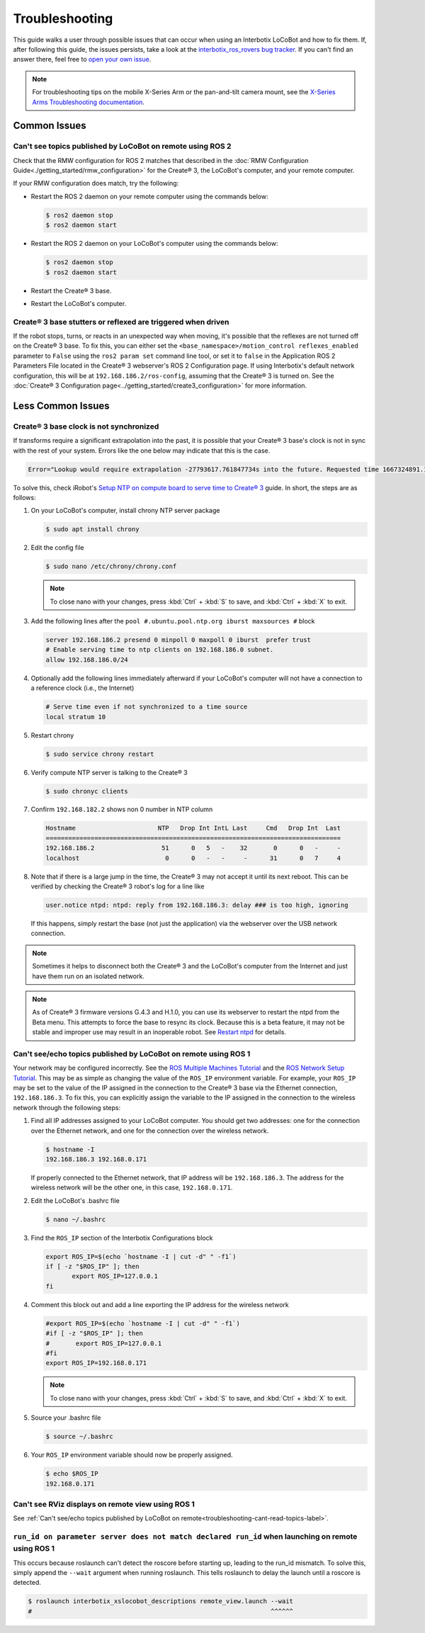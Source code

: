 ===============
Troubleshooting
===============

This guide walks a user through possible issues that can occur when using an Interbotix LoCoBot and
how to fix them. If, after following this guide, the issues persists, take a look at the
`interbotix_ros_rovers bug tracker`_. If you can't find an answer there, feel free to `open your
own issue`_.

.. note::

    For troubleshooting tips on the mobile X-Series Arm or the pan-and-tilt camera mount, see the
    `X-Series Arms Troubleshooting documentation`_.


.. _`interbotix_ros_rovers bug tracker`: https://github.com/Interbotix/interbotix_ros_rovers/issues?q=is%3Aissue
.. _`open your own issue`: https://github.com/Interbotix/interbotix_ros_rovers/issues/new/choose
.. _`X-Series Arms Troubleshooting documentation`: https://docs.trossenrobotics.com/interbotix_xsarms_docs/troubleshooting.html

Common Issues
=============

Can't see topics published by LoCoBot on remote using ROS 2
-----------------------------------------------------------

Check that the RMW configuration for ROS 2 matches that described in the :doc:`RMW Configuration
Guide<./getting_started/rmw_configuration>` for the Create® 3, the LoCoBot's computer, and your
remote computer.

If your RMW configuration does match, try the following:

*   Restart the ROS 2 daemon on your remote computer using the commands below:

    .. code-block:: console

        $ ros2 daemon stop
        $ ros2 daemon start

*   Restart the ROS 2 daemon on your LoCoBot's computer using the commands below:

    .. code-block:: console

        $ ros2 daemon stop
        $ ros2 daemon start

*   Restart the Create® 3 base.

*   Restart the LoCoBot's computer.

Create® 3 base stutters or reflexed are triggered when driven
-------------------------------------------------------------

If the robot stops, turns, or reacts in an unexpected way when moving, it's possible that the
reflexes are not turned off on the Create® 3 base. To fix this, you can either set the
``<base_namespace>/motion_control reflexes_enabled`` parameter to ``False`` using the ``ros2 param
set`` command line tool, or set it to ``false`` in the Application ROS 2 Parameters File located in
the Create® 3 webserver's ROS 2 Configuration page. If using Interbotix's default network
configuration, this will be at ``192.168.186.2/ros-config``, assuming that the Create® 3 is turned
on. See the :doc:`Create® 3 Configuration page<../getting_started/create3_configuration>` for more
information.

Less Common Issues
==================

Create® 3 base clock is not synchronized
----------------------------------------

If transforms require a significant extrapolation into the past, it is possible that your Create® 3
base's clock is not in sync with the rest of your system. Errors like the one below may indicate
that this is the case.

.. container:: code-wrap

    .. code-block::

        Error="Lookup would require extrapolation -27793617.761847734s into the future. Requested time 1667324891.111343861 but the latest data is at time 1639531273.349496126, when looking up transform from frame [locobot/base_footprint] to frame [locobot/odom]. canTransform returned after 0.200389 timeout was 0.2."

To solve this, check iRobot's `Setup NTP on compute board to serve time to Create® 3`_ guide. In
short, the steps are as follows:

1.  On your LoCoBot's computer, install chrony NTP server package

    .. code-block:: console

        $ sudo apt install chrony

2.  Edit the config file

    .. code-block:: console

        $ sudo nano /etc/chrony/chrony.conf

    .. note::

        To close nano with your changes, press :kbd:`Ctrl` + :kbd:`S` to save, and :kbd:`Ctrl` +
        :kbd:`X` to exit.

3.  Add the following lines after the ``pool #.ubuntu.pool.ntp.org iburst maxsources #`` block

    .. code-block::

        server 192.168.186.2 presend 0 minpoll 0 maxpoll 0 iburst  prefer trust
        # Enable serving time to ntp clients on 192.168.186.0 subnet.
        allow 192.168.186.0/24

4.  Optionally add the following lines immediately afterward if your LoCoBot's computer will not
    have a connection to a reference clock (i.e., the Internet)

    .. code-block::

        # Serve time even if not synchronized to a time source
        local stratum 10

5.  Restart chrony

    .. code-block:: console

        $ sudo service chrony restart

6.  Verify compute NTP server is talking to the Create® 3

    .. code-block:: console

        $ sudo chronyc clients

7.  Confirm ``192.168.182.2`` shows non 0 number in NTP column

    .. code-block::

        Hostname                      NTP   Drop Int IntL Last     Cmd   Drop Int  Last
        ===============================================================================
        192.168.186.2                  51      0   5   -    32       0      0   -     -
        localhost                       0      0   -   -     -      31      0   7     4

8.  Note that if there is a large jump in the time, the Create® 3 may not accept it until its next
    reboot. This can be verified by checking the Create® 3 robot's log for a line like

    .. code-block::

        user.notice ntpd: ntpd: reply from 192.168.186.3: delay ### is too high, ignoring

    If this happens, simply restart the base (not just the application) via the webserver over the
    USB network connection.

.. _`Setup NTP on compute board to serve time to Create® 3`: https://iroboteducation.github.io/create3_docs/setup/compute-ntp/

.. note::

    Sometimes it helps to disconnect both the Create® 3 and the LoCoBot's computer from the
    Internet and just have them run on an isolated network.

.. note::

    As of Create® 3 firmware versions G.4.3 and H.1.0, you can use its webserver to restart the
    ntpd from the Beta menu. This attempts to force the base to resync its clock. Because this is a
    beta feature, it may not be stable and improper use may result in an inoperable robot. See
    `Restart ntpd`_ for details.

.. _`Restart ntpd`: https://iroboteducation.github.io/create3_docs/webserver/restart-ntpd/

.. _troubleshooting-cant-read-topics-label:

Can't see/echo topics published by LoCoBot on remote using ROS 1
----------------------------------------------------------------

Your network may be configured incorrectly. See the `ROS Multiple Machines Tutorial`_ and the `ROS
Network Setup Tutorial`_. This may be as simple as changing the value of the ``ROS_IP`` environment
variable. For example, your ``ROS_IP`` may be set to the value of the IP assigned in the connection
to the Create® 3 base via the Ethernet connection, ``192.168.186.3``. To fix this, you can
explicitly assign the variable to the IP assigned in the connection to the wireless network through
the following steps:

1.  Find all IP addresses assigned to your LoCoBot computer. You should get two addresses: one for
    the connection over the Ethernet network, and one for the connection over the wireless network.

    .. code-block:: console

        $ hostname -I
        192.168.186.3 192.168.0.171

    If properly connected to the Ethernet network, that IP address will be ``192.168.186.3``. The
    address for the wireless network will be the other one, in this case, ``192.168.0.171``.

2.  Edit the LoCoBot's .bashrc file

    .. code-block:: console

        $ nano ~/.bashrc

3.  Find the ``ROS_IP`` section of the Interbotix Configurations block

    .. code-block:: bash

        export ROS_IP=$(echo `hostname -I | cut -d" " -f1`)
        if [ -z "$ROS_IP" ]; then
               export ROS_IP=127.0.0.1
        fi

4.  Comment this block out and add a line exporting the IP address for the wireless network

    .. code-block:: bash

        #export ROS_IP=$(echo `hostname -I | cut -d" " -f1`)
        #if [ -z "$ROS_IP" ]; then
        #       export ROS_IP=127.0.0.1
        #fi
        export ROS_IP=192.168.0.171

    .. note::

        To close nano with your changes, press :kbd:`Ctrl` + :kbd:`S` to save, and :kbd:`Ctrl` +
        :kbd:`X` to exit.

5.  Source your .bashrc file

    .. code-block:: console

        $ source ~/.bashrc

6.  Your ``ROS_IP`` environment variable should now be properly assigned.

    .. code-block:: console

        $ echo $ROS_IP
        192.168.0.171

.. _`ROS Multiple Machines Tutorial`: http://wiki.ros.org/ROS/Tutorials/MultipleMachines
.. _`ROS Network Setup Tutorial`: http://wiki.ros.org/ROS/NetworkSetup

Can't see RViz displays on remote view using ROS 1
--------------------------------------------------

See :ref:`Can't see/echo topics published by LoCoBot on
remote<troubleshooting-cant-read-topics-label>`.

``run_id on parameter server does not match declared run_id`` when launching on remote using ROS 1
--------------------------------------------------------------------------------------------------

This occurs because roslaunch can't detect the roscore before starting up, leading to the run_id
mismatch. To solve this, simply append the ``--wait`` argument when running roslaunch. This tells
roslaunch to delay the launch until a roscore is detected.

.. code-block:: console

    $ roslaunch interbotix_xslocobot_descriptions remote_view.launch --wait
    #                                                                ^^^^^^
